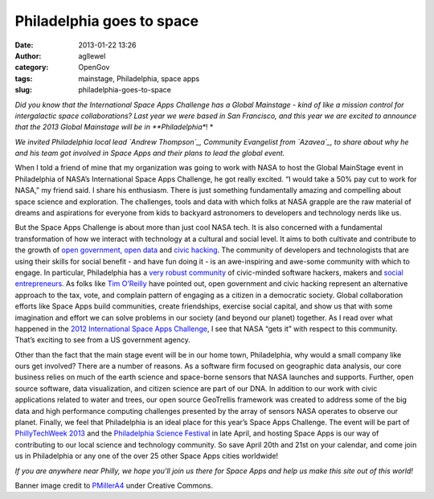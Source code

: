 Philadelphia goes to space
##########################
:date: 2013-01-22 13:26
:author: agllewel
:category: OpenGov
:tags: mainstage, Philadelphia, space apps
:slug: philadelphia-goes-to-space

*Did you know that the International Space Apps Challenge has a Global
Mainstage - kind of like a mission control for intergalactic space
collaborations? Last year we were based in San Francisco, and this year
we are excited to announce that the 2013 Global Mainstage will be in
**Philadelphia**! *

*We invited Philadelphia local lead `Andrew Thompson`_, Community
Evangelist from `Azavea`_, to share about why he and his team got
involved in Space Apps and their plans to lead the global event.*

When I told a friend of mine that my organization was going to work with
NASA to host the Global MainStage event in Philadelphia of NASA’s
International Space Apps Challenge, he got really excited. “I would take
a 50% pay cut to work for NASA,” my friend said. I share his enthusiasm.
There is just something fundamentally amazing and compelling about space
science and exploration. The challenges, tools and data with which folks
at NASA grapple are the raw material of dreams and aspirations for
everyone from kids to backyard astronomers to developers and technology
nerds like us.

But the Space Apps Challenge is about more than just cool NASA tech. It
is also concerned with a fundamental transformation of how we interact
with technology at a cultural and social level. It aims to both
cultivate and contribute to the growth of `open government, open data`_
and `civic hacking`_. The community of developers and technologists that
are using their skills for social benefit - and have fun doing it - is
an awe-inspiring and awe-some community with which to engage. In
particular, Philadelphia has a `very`_ `robust`_ `community`_ of
civic-minded software hackers, makers and `social entrepreneurs`_. As
folks like `Tim O’Reilly`_ have pointed out, open government and civic
hacking represent an alternative approach to the tax, vote, and complain
pattern of engaging as a citizen in a democratic society. Global
collaboration efforts like Space Apps build communities, create
friendships, exercise social capital, and show us that with some
imagination and effort we can solve problems in our society (and beyond
our planet) together. As I read over what happened in the `2012
International Space Apps Challenge`_, I see that NASA “gets it” with
respect to this community. That’s exciting to see from a US government
agency.

Other than the fact that the main stage event will be in our home town,
Philadelphia, why would a small company like ours get involved? There
are a number of reasons. As a software firm focused on geographic data
analysis, our core business relies on much of the earth science and
space-borne sensors that NASA launches and supports. Further, open
source software, data visualization, and citizen science are part of our
DNA. In addition to our work with civic applications related to water
and trees, our open source GeoTrellis framework was created to address
some of the big data and high performance computing challenges presented
by the array of sensors NASA operates to observe our planet. Finally, we
feel that Philadelphia is an ideal place for this year’s Space Apps
Challenge. The event will be part of `PhillyTechWeek 2013`_ and the
`Philadelphia Science Festival`_ in late April, and hosting Space Apps
is our way of contributing to our local science and technology
community. So save April 20th and 21st on your calendar, and come join
us in Philadelphia or any one of the over 25 other Space Apps cities
worldwide!

*If you are anywhere near Philly, we hope you'll join us there for Space
Apps and help us make this site out of this world!*

Banner image credit to `PMillerA4`_ under Creative Commons.

.. _Andrew Thompson: http://www.azavea.com/about-us/staff-profiles/andrew-thompson/
.. _Azavea: http://www.azavea.com/
.. _open government, open data: http://www.opengovpartnership.org/
.. _civic hacking: http://civic.io/2012/12/31/the-year-that-civic-hacking-changed-everything/
.. _very: http://technicallyphilly.com/
.. _robust: http://www.azavea.com/a/hacks-for-democracy
.. _community: http://techcampglobal.org/philadelphia.php
.. _social entrepreneurs: http://christopherwink.com/2011/12/19/social-entrepreneurship-how-philadelphia-could-have-a-regional-distinction-for-startups/
.. _Tim O’Reilly: http://ofps.oreilly.com/titles/9780596804350/defining_government_2_0_lessons_learned_.html
.. _2012 International Space Apps Challenge: http://2012.spaceappschallenge.org/debrief/#/hello
.. _PhillyTechWeek 2013: http://technicallyphilly.com/2012/08/20/philly-tech-week-2013-third-annual-celebration-of-innovation-scheduled-april-19-27
.. _Philadelphia Science Festival: http://www.philasciencefestival.org/
.. _PMillerA4: http://www.flickr.com/photos/pmillera4/

